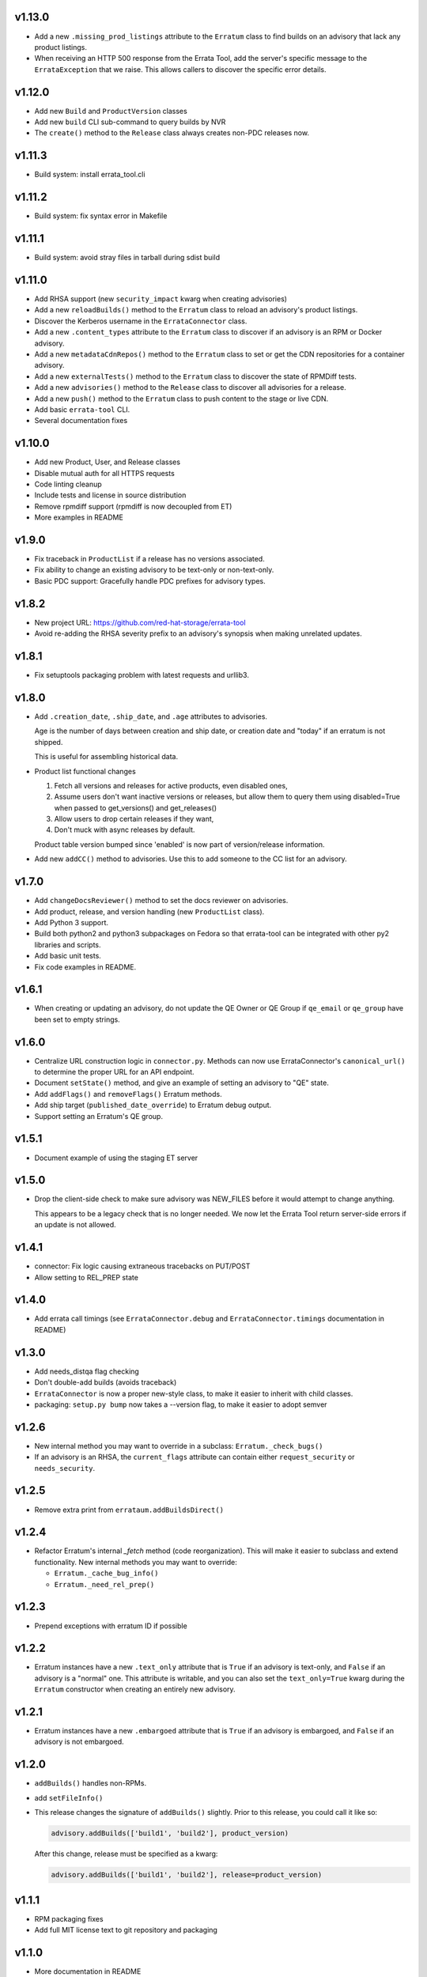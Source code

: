 v1.13.0
=======

* Add a new ``.missing_prod_listings`` attribute to the ``Erratum`` class to
  find builds on an advisory that lack any product listings.

* When receiving an HTTP 500 response from the Errata Tool, add the server's
  specific message to the ``ErrataException`` that we raise. This allows
  callers to discover the specific error details.

v1.12.0
=======

* Add new ``Build`` and ``ProductVersion`` classes

* Add new ``build`` CLI sub-command to query builds by NVR

* The ``create()`` method to the ``Release`` class always creates non-PDC
  releases now.

v1.11.3
=======

* Build system: install errata_tool.cli

v1.11.2
=======

* Build system: fix syntax error in Makefile

v1.11.1
=======

* Build system: avoid stray files in tarball during sdist build

v1.11.0
=======

* Add RHSA support (new ``security_impact`` kwarg when creating advisories)

* Add a new ``reloadBuilds()`` method to the ``Erratum`` class to reload an
  advisory's product listings.

* Discover the Kerberos username in the ``ErrataConnector`` class.

* Add a new ``.content_types`` attribute to the ``Erratum`` class to discover
  if an advisory is an RPM or Docker advisory.

* Add a new ``metadataCdnRepos()`` method to the ``Erratum`` class to set or
  get the CDN repositories for a container advisory.

* Add a new ``externalTests()`` method to the ``Erratum`` class to discover the
  state of RPMDiff tests.

* Add a new ``advisories()`` method to the ``Release`` class to discover all
  advisories for a release.

* Add a new ``push()`` method to the ``Erratum`` class to push content to the
  stage or live CDN.

* Add basic ``errata-tool`` CLI.

* Several documentation fixes

v1.10.0
=======

* Add new Product, User, and Release classes

* Disable mutual auth for all HTTPS requests

* Code linting cleanup

* Include tests and license in source distribution

* Remove rpmdiff support (rpmdiff is now decoupled from ET)

* More examples in README

v1.9.0
======

* Fix traceback in ``ProductList`` if a release has no versions associated.

* Fix ability to change an existing advisory to be text-only or non-text-only.

* Basic PDC support: Gracefully handle PDC prefixes for advisory types.

v1.8.2
======

* New project URL: https://github.com/red-hat-storage/errata-tool

* Avoid re-adding the RHSA severity prefix to an advisory's synopsis when
  making unrelated updates.

v1.8.1
======

* Fix setuptools packaging problem with latest requests and urllib3.

v1.8.0
======

* Add ``.creation_date``, ``.ship_date``, and ``.age`` attributes to
  advisories.

  Age is the number of days between creation and ship date,
  or creation date and "today" if an erratum is not shipped.

  This is useful for assembling historical data.

* Product list functional changes

  1) Fetch all versions and releases for active products,
     even disabled ones,
  2) Assume users don't want inactive versions or releases,
     but allow them to query them using disabled=True when
     passed to get_versions() and get_releases()
  3) Allow users to drop certain releases if they want,
  4) Don't muck with async releases by default.

  Product table version bumped since 'enabled' is now part
  of version/release information.

* Add new ``addCC()`` method to advisories.  Use this to add someone to the CC
  list for an advisory.

v1.7.0
======

* Add ``changeDocsReviewer()`` method to set the docs reviewer on advisories.

* Add product, release, and version handling (new ``ProductList`` class).

* Add Python 3 support.

* Build both python2 and python3 subpackages on Fedora so that
  errata-tool can be integrated with other py2 libraries and scripts.

* Add basic unit tests.

* Fix code examples in README.

v1.6.1
======

* When creating or updating an advisory, do not update the QE Owner or QE Group
  if ``qe_email`` or ``qe_group`` have been set to empty strings.

v1.6.0
======

* Centralize URL construction logic in ``connector.py``. Methods can now
  use ErrataConnector's ``canonical_url()`` to determine the proper URL for an
  API endpoint.

* Document ``setState()`` method, and give an example of setting an advisory to
  "QE" state.

* Add ``addFlags()`` and ``removeFlags()`` Erratum methods.

* Add ship target (``published_date_override``) to Erratum debug output.

* Support setting an Erratum's QE group.

v1.5.1
======

* Document example of using the staging ET server

v1.5.0
======

* Drop the client-side check to make sure advisory was NEW_FILES before it
  would attempt to change anything.

  This appears to be a legacy check that is no longer needed. We now let the
  Errata Tool return server-side errors if an update is not allowed.

v1.4.1
======

* connector: Fix logic causing extraneous tracebacks on PUT/POST

* Allow setting to REL_PREP state

v1.4.0
======

* Add errata call timings (see ``ErrataConnector.debug`` and
  ``ErrataConnector.timings`` documentation in README)

v1.3.0
======

* Add needs_distqa flag checking

* Don't double-add builds (avoids traceback)

* ``ErrataConnector`` is now a proper new-style class, to make it easier to
  inherit with child classes.

* packaging: ``setup.py bump`` now takes a --version flag, to make it easier to
  adopt semver

v1.2.6
======

* New internal method you may want to override in a subclass:
  ``Erratum._check_bugs()``

* If an advisory is an RHSA, the ``current_flags`` attribute can contain
  either ``request_security`` or ``needs_security``.

v1.2.5
======

* Remove extra print from ``errataum.addBuildsDirect()``

v1.2.4
======

* Refactor Erratum's internal `_fetch` method (code reorganization). This will
  make it easier to subclass and extend functionality. New internal methods you   may want to override:

  * ``Erratum._cache_bug_info()``

  * ``Erratum._need_rel_prep()``

v1.2.3
======

* Prepend exceptions with erratum ID if possible

v1.2.2
======

* Erratum instances have a new ``.text_only`` attribute that is ``True`` if an
  advisory is text-only, and ``False`` if an advisory is a "normal" one. This
  attribute is writable, and you can also set the ``text_only=True`` kwarg
  during the ``Erratum`` constructor when creating an entirely new advisory.

v1.2.1
======

* Erratum instances have a new ``.embargoed`` attribute that is ``True`` if an
  advisory is embargoed, and ``False`` if an advisory is not embargoed.

v1.2.0
======

* ``addBuilds()`` handles non-RPMs.

* add ``setFileInfo()``

* This release changes the signature of ``addBuilds()`` slightly. Prior to this
  release, you could call it like so:

  .. code-block:: python

    advisory.addBuilds(['build1', 'build2'], product_version)

  After this change, release must be specified as a kwarg:

  .. code-block:: python

      advisory.addBuilds(['build1', 'build2'], release=product_version)

v1.1.1
======

* RPM packaging fixes

* Add full MIT license text to git repository and packaging

v1.1.0
======

* More documentation in README

* Verify HTTPS certs by default

* Fix flake8 style errors

* Add bare-bones test suite

* Remove RHOS-specific calls to ``syncBugs()``

v1.0.0
======

* Initial release
